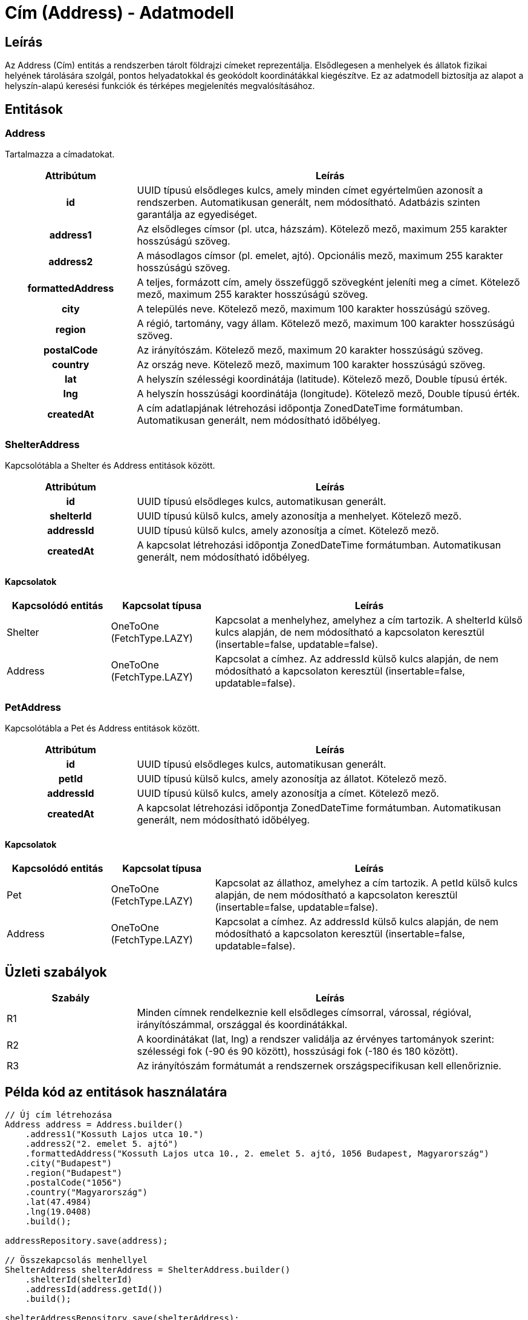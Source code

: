 = Cím (Address) - Adatmodell

== Leírás

Az Address (Cím) entitás a rendszerben tárolt földrajzi címeket reprezentálja. Elsődlegesen a menhelyek és állatok fizikai helyének tárolására szolgál, pontos helyadatokkal és geokódolt koordinátákkal kiegészítve. Ez az adatmodell biztosítja az alapot a helyszín-alapú keresési funkciók és térképes megjelenítés megvalósításához.

== Entitások

=== Address

Tartalmazza a címadatokat.

[cols="1h,3", options="header"]
|===
| Attribútum | Leírás

| id
| UUID típusú elsődleges kulcs, amely minden címet egyértelműen azonosít a rendszerben. Automatikusan generált, nem módosítható. Adatbázis szinten garantálja az egyediséget.

| address1
| Az elsődleges címsor (pl. utca, házszám). Kötelező mező, maximum 255 karakter hosszúságú szöveg.

| address2
| A másodlagos címsor (pl. emelet, ajtó). Opcionális mező, maximum 255 karakter hosszúságú szöveg.

| formattedAddress
| A teljes, formázott cím, amely összefüggő szövegként jeleníti meg a címet. Kötelező mező, maximum 255 karakter hosszúságú szöveg.

| city
| A település neve. Kötelező mező, maximum 100 karakter hosszúságú szöveg.

| region
| A régió, tartomány, vagy állam. Kötelező mező, maximum 100 karakter hosszúságú szöveg.

| postalCode
| Az irányítószám. Kötelező mező, maximum 20 karakter hosszúságú szöveg.

| country
| Az ország neve. Kötelező mező, maximum 100 karakter hosszúságú szöveg.

| lat
| A helyszín szélességi koordinátája (latitude). Kötelező mező, Double típusú érték.

| lng
| A helyszín hosszúsági koordinátája (longitude). Kötelező mező, Double típusú érték.

| createdAt
| A cím adatlapjának létrehozási időpontja ZonedDateTime formátumban. Automatikusan generált, nem módosítható időbélyeg.

|===

=== ShelterAddress

Kapcsolótábla a Shelter és Address entitások között.

[cols="1h,3", options="header"]
|===
| Attribútum | Leírás

| id
| UUID típusú elsődleges kulcs, automatikusan generált.

| shelterId
| UUID típusú külső kulcs, amely azonosítja a menhelyet. Kötelező mező.

| addressId
| UUID típusú külső kulcs, amely azonosítja a címet. Kötelező mező.

| createdAt
| A kapcsolat létrehozási időpontja ZonedDateTime formátumban. Automatikusan generált, nem módosítható időbélyeg.

|===

==== Kapcsolatok

[cols="1,1,3"]
|===
| Kapcsolódó entitás | Kapcsolat típusa | Leírás

| Shelter
| OneToOne (FetchType.LAZY)
| Kapcsolat a menhelyhez, amelyhez a cím tartozik. A shelterId külső kulcs alapján, de nem módosítható a kapcsolaton keresztül (insertable=false, updatable=false).

| Address
| OneToOne (FetchType.LAZY)
| Kapcsolat a címhez. Az addressId külső kulcs alapján, de nem módosítható a kapcsolaton keresztül (insertable=false, updatable=false).

|===

=== PetAddress

Kapcsolótábla a Pet és Address entitások között.

[cols="1h,3", options="header"]
|===
| Attribútum | Leírás

| id
| UUID típusú elsődleges kulcs, automatikusan generált.

| petId
| UUID típusú külső kulcs, amely azonosítja az állatot. Kötelező mező.

| addressId
| UUID típusú külső kulcs, amely azonosítja a címet. Kötelező mező.

| createdAt
| A kapcsolat létrehozási időpontja ZonedDateTime formátumban. Automatikusan generált, nem módosítható időbélyeg.

|===

==== Kapcsolatok

[cols="1,1,3"]
|===
| Kapcsolódó entitás | Kapcsolat típusa | Leírás

| Pet
| OneToOne (FetchType.LAZY)
| Kapcsolat az állathoz, amelyhez a cím tartozik. A petId külső kulcs alapján, de nem módosítható a kapcsolaton keresztül (insertable=false, updatable=false).

| Address
| OneToOne (FetchType.LAZY)
| Kapcsolat a címhez. Az addressId külső kulcs alapján, de nem módosítható a kapcsolaton keresztül (insertable=false, updatable=false).

|===

== Üzleti szabályok

[cols="1,3"]
|===
| Szabály | Leírás

| R1
| Minden címnek rendelkeznie kell elsődleges címsorral, várossal, régióval, irányítószámmal, országgal és koordinátákkal.

| R2
| A koordinátákat (lat, lng) a rendszer validálja az érvényes tartományok szerint: szélességi fok (-90 és 90 között), hosszúsági fok (-180 és 180 között).

| R3
| Az irányítószám formátumát a rendszernek országspecifikusan kell ellenőriznie.

|===

== Példa kód az entitások használatára

[source,java]
----
// Új cím létrehozása
Address address = Address.builder()
    .address1("Kossuth Lajos utca 10.")
    .address2("2. emelet 5. ajtó")
    .formattedAddress("Kossuth Lajos utca 10., 2. emelet 5. ajtó, 1056 Budapest, Magyarország")
    .city("Budapest")
    .region("Budapest")
    .postalCode("1056")
    .country("Magyarország")
    .lat(47.4984)
    .lng(19.0408)
    .build();

addressRepository.save(address);

// Összekapcsolás menhellyel
ShelterAddress shelterAddress = ShelterAddress.builder()
    .shelterId(shelterId)
    .addressId(address.getId())
    .build();

shelterAddressRepository.save(shelterAddress);
----

== API végpontok

[cols="1,1,3"]
|===
| Végpont | HTTP metódus | Leírás

| /api/addresses
| GET
| Címek listázása különböző szűrési feltételek alapján

| /api/addresses/{id}
| GET
| Egy konkrét cím részletes adatainak lekérdezése

| /api/addresses
| POST
| Új cím létrehozása

| /api/addresses/{id}
| PUT
| Egy cím adatainak teljes körű frissítése

| /api/addresses/{id}
| PATCH
| Egy cím adatainak részleges frissítése

| /api/addresses/{id}
| DELETE
| Egy cím törlése

| /api/shelters/{shelterId}/address
| GET
| Egy menhelyhez tartozó cím lekérdezése

| /api/geocode
| POST
| Címadatok geokódolása (koordináták meghatározása)

|===

== Lekérdezési példák

[source,sql]
----
-- Menhelyek keresése adott távolságon belül
SELECT s.* FROM shelter s
JOIN shelter_address sa ON s.id = sa.shelter_id
JOIN address a ON sa.address_id = a.id
WHERE ST_Distance(
  ST_MakePoint(a.lng, a.lat),
  ST_MakePoint(:userLng, :userLat)
) <= :radiusInKm
ORDER BY ST_Distance(
  ST_MakePoint(a.lng, a.lat),
  ST_MakePoint(:userLng, :userLat)
);
----